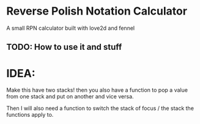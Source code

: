 * Reverse Polish Notation Calculator
A small RPN calculator built with love2d and fennel

** TODO: How to use it and stuff

* IDEA: 
Make this have two stacks! then you also have a function to pop a value from
one stack and put on another and vice versa.

Then I will also need a function to switch the stack of focus / the stack the functions apply to.

